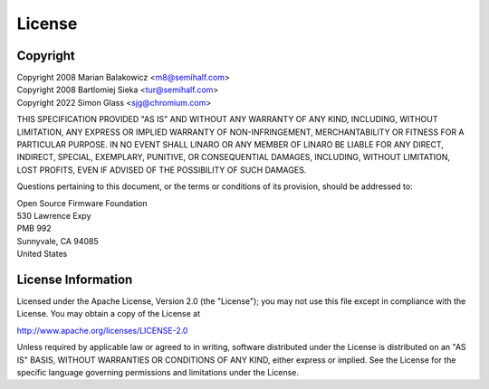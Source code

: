 .. SPDX-License-Identifier: Apache-2.0

License
=======

Copyright
---------

| Copyright 2008 Marian Balakowicz <m8@semihalf.com>
| Copyright 2008 Bartlomiej Sieka <tur@semihalf.com>
| Copyright 2022 Simon Glass <sjg@chromium.com>

THIS SPECIFICATION PROVIDED "AS IS" AND WITHOUT ANY WARRANTY
OF ANY KIND, INCLUDING, WITHOUT LIMITATION, ANY EXPRESS OR IMPLIED
WARRANTY OF NON-INFRINGEMENT, MERCHANTABILITY OR FITNESS FOR A
PARTICULAR PURPOSE. IN NO EVENT SHALL LINARO OR ANY MEMBER OF
LINARO BE LIABLE FOR ANY DIRECT, INDIRECT, SPECIAL, EXEMPLARY,
PUNITIVE, OR CONSEQUENTIAL DAMAGES, INCLUDING, WITHOUT LIMITATION, LOST
PROFITS, EVEN IF ADVISED OF THE POSSIBILITY OF SUCH DAMAGES.

Questions pertaining to this document, or the terms or conditions of its
provision, should be addressed to:

| Open Source Firmware Foundation
| 530 Lawrence Expy
| PMB 992
| Sunnyvale, CA 94085
| United States

License Information
-------------------

Licensed under the Apache License, Version 2.0 (the "License");
you may not use this file except in compliance with the License.
You may obtain a copy of the License at

http://www.apache.org/licenses/LICENSE-2.0

Unless required by applicable law or agreed to in writing, software
distributed under the License is distributed on an "AS IS" BASIS,
WITHOUT WARRANTIES OR CONDITIONS OF ANY KIND, either express or implied.
See the License for the specific language governing permissions and
limitations under the License.

.. raw:: latex

    \newpage

